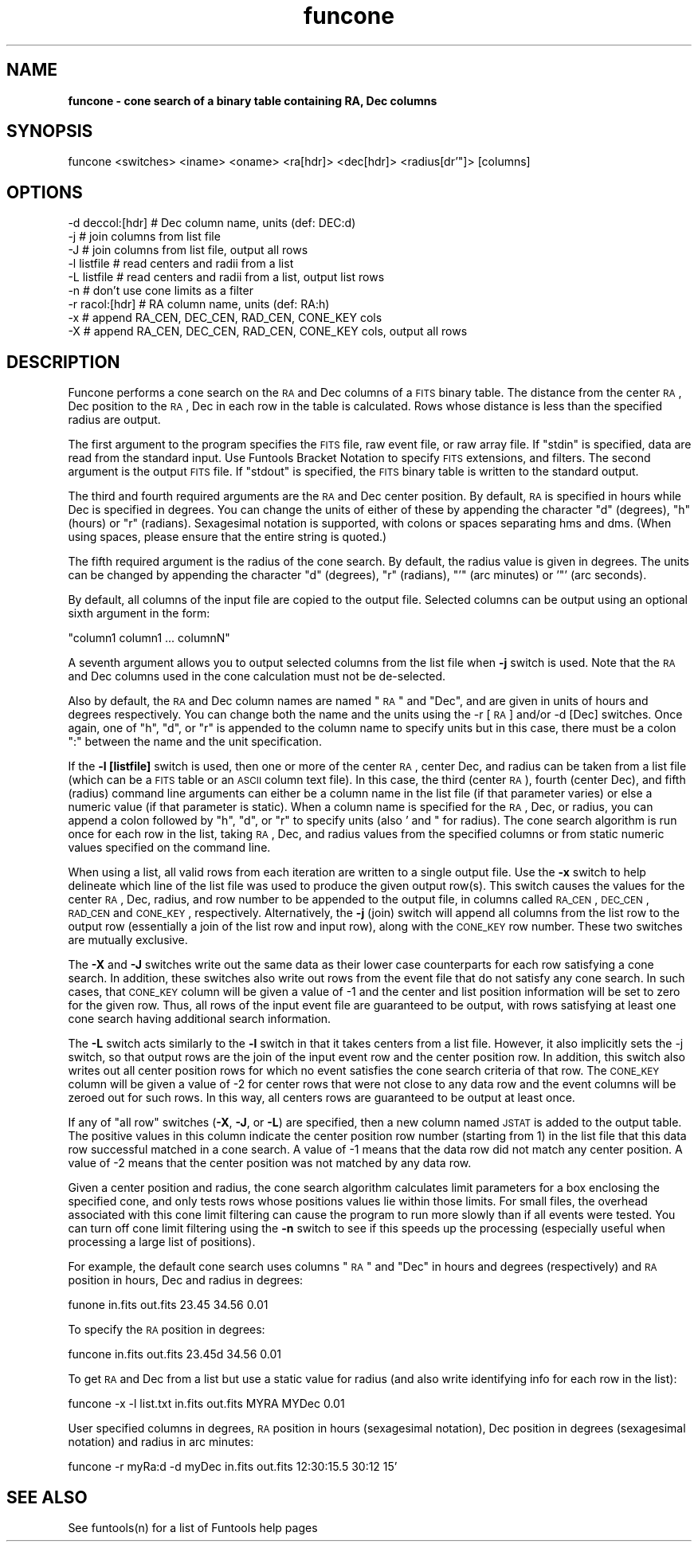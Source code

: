 .\" Automatically generated by Pod::Man v1.37, Pod::Parser v1.32
.\"
.\" Standard preamble:
.\" ========================================================================
.de Sh \" Subsection heading
.br
.if t .Sp
.ne 5
.PP
\fB\\$1\fR
.PP
..
.de Sp \" Vertical space (when we can't use .PP)
.if t .sp .5v
.if n .sp
..
.de Vb \" Begin verbatim text
.ft CW
.nf
.ne \\$1
..
.de Ve \" End verbatim text
.ft R
.fi
..
.\" Set up some character translations and predefined strings.  \*(-- will
.\" give an unbreakable dash, \*(PI will give pi, \*(L" will give a left
.\" double quote, and \*(R" will give a right double quote.  | will give a
.\" real vertical bar.  \*(C+ will give a nicer C++.  Capital omega is used to
.\" do unbreakable dashes and therefore won't be available.  \*(C` and \*(C'
.\" expand to `' in nroff, nothing in troff, for use with C<>.
.tr \(*W-|\(bv\*(Tr
.ds C+ C\v'-.1v'\h'-1p'\s-2+\h'-1p'+\s0\v'.1v'\h'-1p'
.ie n \{\
.    ds -- \(*W-
.    ds PI pi
.    if (\n(.H=4u)&(1m=24u) .ds -- \(*W\h'-12u'\(*W\h'-12u'-\" diablo 10 pitch
.    if (\n(.H=4u)&(1m=20u) .ds -- \(*W\h'-12u'\(*W\h'-8u'-\"  diablo 12 pitch
.    ds L" ""
.    ds R" ""
.    ds C` ""
.    ds C' ""
'br\}
.el\{\
.    ds -- \|\(em\|
.    ds PI \(*p
.    ds L" ``
.    ds R" ''
'br\}
.\"
.\" If the F register is turned on, we'll generate index entries on stderr for
.\" titles (.TH), headers (.SH), subsections (.Sh), items (.Ip), and index
.\" entries marked with X<> in POD.  Of course, you'll have to process the
.\" output yourself in some meaningful fashion.
.if \nF \{\
.    de IX
.    tm Index:\\$1\t\\n%\t"\\$2"
..
.    nr % 0
.    rr F
.\}
.\"
.\" For nroff, turn off justification.  Always turn off hyphenation; it makes
.\" way too many mistakes in technical documents.
.hy 0
.if n .na
.\"
.\" Accent mark definitions (@(#)ms.acc 1.5 88/02/08 SMI; from UCB 4.2).
.\" Fear.  Run.  Save yourself.  No user-serviceable parts.
.    \" fudge factors for nroff and troff
.if n \{\
.    ds #H 0
.    ds #V .8m
.    ds #F .3m
.    ds #[ \f1
.    ds #] \fP
.\}
.if t \{\
.    ds #H ((1u-(\\\\n(.fu%2u))*.13m)
.    ds #V .6m
.    ds #F 0
.    ds #[ \&
.    ds #] \&
.\}
.    \" simple accents for nroff and troff
.if n \{\
.    ds ' \&
.    ds ` \&
.    ds ^ \&
.    ds , \&
.    ds ~ ~
.    ds /
.\}
.if t \{\
.    ds ' \\k:\h'-(\\n(.wu*8/10-\*(#H)'\'\h"|\\n:u"
.    ds ` \\k:\h'-(\\n(.wu*8/10-\*(#H)'\`\h'|\\n:u'
.    ds ^ \\k:\h'-(\\n(.wu*10/11-\*(#H)'^\h'|\\n:u'
.    ds , \\k:\h'-(\\n(.wu*8/10)',\h'|\\n:u'
.    ds ~ \\k:\h'-(\\n(.wu-\*(#H-.1m)'~\h'|\\n:u'
.    ds / \\k:\h'-(\\n(.wu*8/10-\*(#H)'\z\(sl\h'|\\n:u'
.\}
.    \" troff and (daisy-wheel) nroff accents
.ds : \\k:\h'-(\\n(.wu*8/10-\*(#H+.1m+\*(#F)'\v'-\*(#V'\z.\h'.2m+\*(#F'.\h'|\\n:u'\v'\*(#V'
.ds 8 \h'\*(#H'\(*b\h'-\*(#H'
.ds o \\k:\h'-(\\n(.wu+\w'\(de'u-\*(#H)/2u'\v'-.3n'\*(#[\z\(de\v'.3n'\h'|\\n:u'\*(#]
.ds d- \h'\*(#H'\(pd\h'-\w'~'u'\v'-.25m'\f2\(hy\fP\v'.25m'\h'-\*(#H'
.ds D- D\\k:\h'-\w'D'u'\v'-.11m'\z\(hy\v'.11m'\h'|\\n:u'
.ds th \*(#[\v'.3m'\s+1I\s-1\v'-.3m'\h'-(\w'I'u*2/3)'\s-1o\s+1\*(#]
.ds Th \*(#[\s+2I\s-2\h'-\w'I'u*3/5'\v'-.3m'o\v'.3m'\*(#]
.ds ae a\h'-(\w'a'u*4/10)'e
.ds Ae A\h'-(\w'A'u*4/10)'E
.    \" corrections for vroff
.if v .ds ~ \\k:\h'-(\\n(.wu*9/10-\*(#H)'\s-2\u~\d\s+2\h'|\\n:u'
.if v .ds ^ \\k:\h'-(\\n(.wu*10/11-\*(#H)'\v'-.4m'^\v'.4m'\h'|\\n:u'
.    \" for low resolution devices (crt and lpr)
.if \n(.H>23 .if \n(.V>19 \
\{\
.    ds : e
.    ds 8 ss
.    ds o a
.    ds d- d\h'-1'\(ga
.    ds D- D\h'-1'\(hy
.    ds th \o'bp'
.    ds Th \o'LP'
.    ds ae ae
.    ds Ae AE
.\}
.rm #[ #] #H #V #F C
.\" ========================================================================
.\"
.IX Title "funcone 1"
.TH funcone 1 "April 14, 2011" "version 1.4.5" "SAORD Documentation"
.SH "NAME"
\&\fBfuncone \- cone search of a binary table containing RA, Dec columns\fR
.SH "SYNOPSIS"
.IX Header "SYNOPSIS"
funcone <switches>  <iname> <oname> <ra[hdr]> <dec[hdr]> <radius[dr'"]> [columns]
.SH "OPTIONS"
.IX Header "OPTIONS"
.Vb 9
\&  -d deccol:[hdr]  # Dec column name, units (def: DEC:d)
\&  -j               # join columns from list file
\&  -J               # join columns from list file, output all rows
\&  -l listfile      # read centers and radii from a list
\&  -L listfile      # read centers and radii from a list, output list rows
\&  -n               # don't use cone limits as a filter
\&  -r  racol:[hdr]  # RA column name, units (def: RA:h)
\&  -x               # append RA_CEN, DEC_CEN, RAD_CEN, CONE_KEY cols
\&  -X               # append RA_CEN, DEC_CEN, RAD_CEN, CONE_KEY cols, output all rows
.Ve
.SH "DESCRIPTION"
.IX Header "DESCRIPTION"
Funcone performs a cone search on the \s-1RA\s0 and Dec columns of a \s-1FITS\s0
binary table. The distance from the center \s-1RA\s0, Dec position to the \s-1RA\s0,
Dec in each row in the table is calculated. Rows whose distance is
less than the specified radius are output.
.PP
The first argument to the program specifies the \s-1FITS\s0 file, raw event
file, or raw array file.  If \*(L"stdin\*(R" is specified, data are read from
the standard input. Use Funtools Bracket
Notation to specify \s-1FITS\s0 extensions, and filters.  The second
argument is the output \s-1FITS\s0 file.  If \*(L"stdout\*(R" is specified, the \s-1FITS\s0
binary table is written to the standard output.  
.PP
The third and fourth required arguments are the \s-1RA\s0 and Dec center
position.  By default, \s-1RA\s0 is specified in hours while Dec is specified
in degrees.  You can change the units of either of these by appending
the character \*(L"d\*(R" (degrees), \*(L"h\*(R" (hours) or \*(L"r\*(R" (radians). Sexagesimal
notation is supported, with colons or spaces separating hms and dms.
(When using spaces, please ensure that the entire string is quoted.)
.PP
The fifth required argument is the radius of the cone search. By default,
the radius value is given in degrees. The units can be changed by appending
the character \*(L"d\*(R" (degrees), \*(L"r\*(R" (radians), \*(L"'\*(R" (arc minutes) or
\&'"' (arc seconds).
.PP
By default, all
columns of the input file are copied to the output file.  Selected
columns can be output using an optional sixth argument in the form:
.PP
.Vb 1
\&  "column1 column1 ... columnN"
.Ve
.PP
A seventh argument allows you to output selected columns from the list
file when \fB\-j\fR switch is used. Note that the \s-1RA\s0 and Dec columns
used in the cone calculation must not be de\-selected.
.PP
Also by default, the \s-1RA\s0 and Dec column names are named \*(L"\s-1RA\s0\*(R" and \*(L"Dec\*(R",
and are given in units of hours and degrees respectively. You can
change both the name and the units using the \-r [\s-1RA\s0] and/or \-d [Dec]
switches. Once again, one of \*(L"h\*(R", \*(L"d\*(R", or \*(L"r\*(R" is appended to the
column name to specify units but in this case, there must be a colon \*(L":\*(R"
between the name and the unit specification.
.PP
If the \fB\-l [listfile]\fR switch is used, then one or more of the
center \s-1RA\s0, center Dec, and radius can be taken from a list file (which
can be a \s-1FITS\s0 table or an \s-1ASCII\s0 column text file). In this case, the
third (center \s-1RA\s0), fourth (center Dec), and fifth (radius) command
line arguments can either be a column name in the list file (if that
parameter varies) or else a numeric value (if that parameter is
static). When a column name is specified for the \s-1RA\s0, Dec, or radius,
you can append a colon followed by \*(L"h\*(R", \*(L"d\*(R", or \*(L"r\*(R" to specify units
(also ' and " for radius). The cone search algorithm is run once for
each row in the list, taking \s-1RA\s0, Dec, and radius values from the
specified columns or from static numeric values specified on the
command line.
.PP
When using a list, all valid rows from each iteration are written to a
single output file.  Use the \fB\-x\fR switch to help delineate which
line of the list file was used to produce the given output row(s).
This switch causes the values for the center \s-1RA\s0, Dec, radius, and row
number to be appended to the output file, in columns called \s-1RA_CEN\s0,
\&\s-1DEC_CEN\s0, \s-1RAD_CEN\s0 and \s-1CONE_KEY\s0, respectively. Alternatively, the
\&\fB\-j\fR (join) switch will append all columns from the list row to
the output row (essentially a join of the list row and input row),
along with the \s-1CONE_KEY\s0 row number. These two switches are mutually
exclusive.
.PP
The \fB\-X\fR and \fB\-J\fR switches write out the same data as their
lower case counterparts for each row satisfying a cone search. In
addition, these switches also write out rows from the event file that
do not satisfy any cone search.  In such cases, that \s-1CONE_KEY\s0 column
will be given a value of \-1 and the center and list position information
will be set to zero for the given row. Thus, all rows of the input
event file are guaranteed to be output, with rows satisfying at least
one cone search having additional search information.
.PP
The \fB\-L\fR switch acts similarly to the \fB\-l\fR switch in that it
takes centers from a list file. However, it also implicitly sets the
\&\-j switch, so that output rows are the join of the input event row and
the center position row.  In addition, this switch also writes out all
center position rows for which no event satisfies the cone search
criteria of that row.  The \s-1CONE_KEY\s0 column will be given a value of \-2
for center rows that were not close to any data row and the event
columns will be zeroed out for such rows. In this way, all centers
rows are guaranteed to be output at least once.
.PP
If any of \*(L"all row\*(R" switches (\fB\-X\fR, \fB\-J\fR, or \fB\-L\fR) are
specified, then a new column named \s-1JSTAT\s0 is added to the output table.
The positive values in this column indicate the center position row number
(starting from 1) in the list file that this data row successful matched
in a cone search. A value of \-1 means that the data row did not match
any center position. A value of \-2 means that the center position was
not matched by any data row.
.PP
Given a center position and radius, the cone search algorithm
calculates limit parameters for a box enclosing the specified cone,
and only tests rows whose positions values lie within those limits.
For small files, the overhead associated with this cone limit
filtering can cause the program to run more slowly than if all events
were tested. You can turn off cone limit filtering using the \fB\-n\fR
switch to see if this speeds up the processing (especially useful when
processing a large list of positions).
.PP
For example, the default cone search uses columns \*(L"\s-1RA\s0\*(R" and \*(L"Dec\*(R" in hours
and degrees (respectively) and \s-1RA\s0 position in hours, Dec and radius in degrees:
.PP
.Vb 1
\&  funone in.fits out.fits 23.45 34.56 0.01
.Ve
.PP
To specify the \s-1RA\s0 position in degrees:
.PP
.Vb 1
\&  funcone in.fits out.fits 23.45d 34.56 0.01
.Ve
.PP
To get \s-1RA\s0 and Dec from a list but use a static value for radius (and
also write identifying info for each row in the list):
.PP
.Vb 1
\&  funcone -x -l list.txt in.fits out.fits MYRA MYDec 0.01
.Ve
.PP
User specified columns in degrees, \s-1RA\s0 position in hours (sexagesimal
notation), Dec position in degrees (sexagesimal notation) and radius
in arc minutes:
.PP
.Vb 1
\&  funcone -r myRa:d -d myDec in.fits out.fits 12:30:15.5 30:12 15'
.Ve
.SH "SEE ALSO"
.IX Header "SEE ALSO"
See funtools(n) for a list of Funtools help pages
